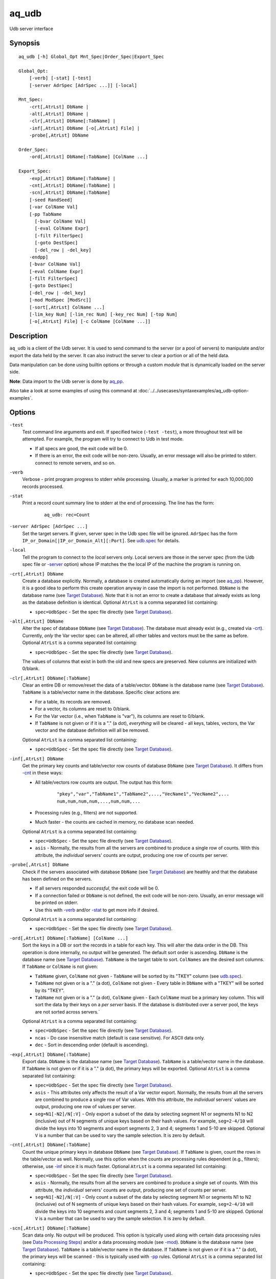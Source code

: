 .. |<br>| raw:: html

   <br>

======
aq_udb
======

Udb server interface


Synopsis
========

::

  aq_udb [-h] Global_Opt Mnt_Spec|Order_Spec|Export_Spec

  Global_Opt:
      [-verb] [-stat] [-test]
      [-server AdrSpec [AdrSpec ...]] [-local]

  Mnt_Spec:
      -crt[,AtrLst] DbName |
      -alt[,AtrLst] DbName |
      -clr[,AtrLst] DbName[:TabName] |
      -inf[,AtrLst] DbName [-o[,AtrLst] File] |
      -probe[,AtrLst] DbName

  Order_Spec:
      -ord[,AtrLst] DbName[:TabName] [ColName ...]

  Export_Spec:
      -exp[,AtrLst] DbName[:TabName] |
      -cnt[,AtrLst] DbName[:TabName] |
      -scn[,AtrLst] DbName[:TabName]
      [-seed RandSeed]
      [-var ColName Val]
      [-pp TabName
        [-bvar ColName Val]
        [-eval ColName Expr]
        [-filt FilterSpec]
        [-goto DestSpec]
        [-del_row | -del_key]
      -endpp]
      [-bvar ColName Val]
      [-eval ColName Expr]
      [-filt FilterSpec]
      [-goto DestSpec]
      [-del_row | -del_key]
      [-mod ModSpec [ModSrc]]
      [-sort[,AtrLst] ColName ...]
      [-lim_key Num] [-lim_rec Num] [-key_rec Num] [-top Num]
      [-o[,AtrLst] File] [-c ColName [ColName ...]]


Description
===========

``aq_udb`` is a client of the Udb server.
It is used to send command to the server (or a pool of servers)
to manipulate and/or export the data held by the server.
It can also instruct the server to clear a portion or all of the held
data.

Data manipulation can be done using builtin options or through a custom
*module* that is dynamically loaded on the server side.

**Note**: Data import to the Udb server is done by `aq_pp <aq_pp.html>`_.

Also take a look at some examples of using this command at :doc:`../../usecases/syntaxexamples/aq_udb-option-examples`.


Options
=======

.. _`-test`:

``-test``
  Test command line arguments and exit.
  If specified twice (``-test -test``), a more throughout test will be
  attempted. For example, the program will try to
  connect to Udb in test mode.

  * If all specs are good, the exit code will be 0.
  * If there is an error, the exit code will be non-zero. Usually, an error
    message will also be printed to stderr.
    connect to remote servers, and so on.


.. _`-verb`:

``-verb``
  Verbose - print program progress to stderr while processing.
  Usually, a marker is printed for each 10,000,000 records processed.


.. _`-stat`:

``-stat``
  Print a record count summary line to stderr at the end of processing.
  The line has the form:

   ::

    aq_udb: rec=Count


.. _`-server`:

``-server AdrSpec [AdrSpec ...]``
  Set the target servers.
  If given, server spec in the Udb spec file will be ignored.
  ``AdrSpec`` has the form ``IP_or_Domain[|IP_or_Domain_Alt][:Port]``.
  See `udb.spec <udb.spec.html>`_ for details.


.. _`-local`:

``-local``
  Tell the program to connect to the *local* servers only.
  Local servers are those in the server spec (from the Udb spec file or
  `-server`_ option) whose IP matches the the local
  IP of the machine the program is running on.


.. _`-crt`:

``-crt[,AtrLst] DbName``
  Create a database explicitly. Normally, a database is created automatically
  during an import (see `aq_pp <aq_pp.html>`_).
  However, it is a good idea to perform this create operation anyway in case
  the import is not performed.
  ``DbName`` is the database name (see `Target Database`_).
  Note that it is not an error to create a database that already exists as
  long as the database definition is identical.
  Optional ``AtrLst`` is a comma separated list containing:

  * ``spec=UdbSpec`` - Set the spec file directly (see `Target Database`_).


.. _`-alt`:

``-alt[,AtrLst] DbName``
  Alter the spec of database ``DbName`` (see `Target Database`_).
  The database must already exist (e.g., created via `-crt`_).
  Currently, *only* the Var vector spec can be altered,
  all other tables and vectors must be the same as before.
  Optional ``AtrLst`` is a comma separated list containing:

  * ``spec=UdbSpec`` - Set the spec file directly (see `Target Database`_).

  The values of columns that exist in both the old and new specs are preserved.
  New columns are initialized with 0/blank.


.. _`-clr`:

``-clr[,AtrLst] DbName[:TabName]``
  Clear an entire DB or remove/reset the data of a table/vector.
  ``DbName`` is the database name (see `Target Database`_).
  ``TabName`` is a table/vector name in the database.
  Specific clear actions are:

  * For a table, its records are removed.
  * For a vector, its columns are reset to 0/blank.
  * For the Var vector (i.e., when ``TabName`` is "var"), its columns are reset
    to 0/blank.
  * If ``TabName`` is not given or if it is a "." (a dot), *everything* will be
    cleared - all keys, tables, vectors, the Var vector and the database
    definition will all be removed.

  Optional ``AtrLst`` is a comma separated list containing:

  * ``spec=UdbSpec`` - Set the spec file directly (see `Target Database`_).


.. _`-inf`:

``-inf[,AtrLst] DbName``
  Get the primary key counts and table/vector row counts of database ``DbName``
  (see `Target Database`_). It differs from `-cnt`_ in these ways:

  * All table/vectors row counts are output. The output has this form:

     ::

      "pkey","var","TabName1","TabName2",...,"VecName1","VecName2",...
      num,num,num,num,...,num,num,...

  * Processing rules (e.g., filters) are not supported.
  * Much faster - the counts are cached in memory, no database scan needed.

  Optional ``AtrLst`` is a comma separated list containing:

  * ``spec=UdbSpec`` - Set the spec file directly (see `Target Database`_).
  * ``asis`` - Normally, the results from all the servers are combined to
    produce a single row of counts. With this attribute, the *individual*
    servers' counts are output, producing one row of counts per server.


.. _`-probe`:

``-probe[,AtrLst] DbName``
  Check if the servers associated with database ``DbName``
  (see `Target Database`_) are heathly and that
  the database has been defined on the servers.

  * If all servers responded *successful*, the exit code will be 0.
  * If a connection failed or ``DbName`` is not defined,
    the exit code will be non-zero.
    Usually, an error message will be printed on stderr.
  * Use this with `-verb`_ and/or `-stat`_ to get more info if desired.

  Optional ``AtrLst`` is a comma separated list containing:

  * ``spec=UdbSpec`` - Set the spec file directly (see `Target Database`_).


.. _`-ord`:

``-ord[,AtrLst] DbName[:TabName] [ColName ...]``
  Sort the keys in a DB or sort the records in a table for each key.
  This will alter the data order in the DB.
  This operation is done internally, no output will be generated.
  The default sort order is ascending.
  ``DbName`` is the database name (see `Target Database`_).
  ``TabName`` is the target table to sort.
  ``ColNames`` are the desired sort columns.
  If ``TabName`` or ``ColName`` is not given:

  * ``TabName`` given, ``ColName`` not given -
    ``TabName`` will be sorted by its "TKEY" column
    (see `udb.spec <udb.spec.html>`_).
  * ``TabName`` not given or is a "." (a dot), ``ColName`` not given -
    Every table in ``DbName`` with a "TKEY" will be sorted by its "TKEY".
  * ``TabName`` not given or is a "." (a dot), ``ColName`` given -
    Each ``ColName`` must be a primary key column. This will sort the data
    by their keys on a *per server* basis. If the database is distributed over
    a server pool, the keys are not sorted across servers.`

  Optional ``AtrLst`` is a comma separated list containing:

  * ``spec=UdbSpec`` - Set the spec file directly (see `Target Database`_).
  * ``ncas`` - Do case insensitive match (default is case sensitive).
    For ASCII data only.
  * ``dec`` - Sort in descending order (default is ascending).


.. _`-exp`:

``-exp[,AtrLst] DbName[:TabName]``
  Export data.
  ``DbName`` is the database name (see `Target Database`_).
  ``TabName`` is a table/vector name in the database.
  If ``TabName`` is not given or if it is a "." (a dot), the primary keys
  will be exported.
  Optional ``AtrLst`` is a comma separated list containing:

  * ``spec=UdbSpec`` - Set the spec file directly (see `Target Database`_).
  * ``asis`` - This attributes only affects the result of a Var vector
    export. Normally, the results from all the servers are combined to
    produce a single row of Var values. With this attribute, the *individual*
    servers' values are output, producing one row of values per server.
  * ``seg=N1[-N2]/N[:V]`` - Only export a subset of the data by selecting
    segment N1 or segments N1 to N2 (inclusive) out of N segments of
    unique keys based on their hash values.
    For example, ``seg=2-4/10`` will divide the keys into 10 segments and
    export segments 2, 3 and 4; segments 1 and 5-10 are skipped.
    Optional ``V`` is a number that can be used to vary the sample selection.
    It is zero by default.


.. _`-cnt`:

``-cnt[,AtrLst] DbName[:TabName]``
  Count the unique primary keys in database ``DbName`` (see `Target Database`_).
  If ``TabName`` is given, count the rows in the table/vector as well.
  Normally, use this option when the counts are processing rules dependent
  (e.g., filters); otherwise, use `-inf`_ since it is much faster.
  Optional ``AtrLst`` is a comma separated list containing:

  * ``spec=UdbSpec`` - Set the spec file directly (see `Target Database`_).
  * ``asis`` - Normally, the results from all the servers are combined to
    produce a single set of counts. With this attribute, the *individual*
    servers' counts are output, producing one set of counts per server.
  * ``seg=N1[-N2]/N[:V]`` - Only count a subset of the data by selecting
    segment N1 or segments N1 to N2 (inclusive) out of N segments of
    unique keys based on their hash values.
    For example, ``seg=2-4/10`` will divide the keys into 10 segments and
    count segments 2, 3 and 4; segments 1 and 5-10 are skipped.
    Optional ``V`` is a number that can be used to vary the sample selection.
    It is zero by default.


.. _`-scn`:

``-scn[,AtrLst] DbName[:TabName]``
  Scan data only. No output will be produced.
  This option is typically used along with certain data processing rules
  (see `Data Processing Steps`_) and/or a data processing module (see `-mod`_).
  ``DbName`` is the database name (see `Target Database`_).
  ``TabName`` is a table/vector name in the database.
  If ``TabName`` is not given or if it is a "." (a dot), the primary keys
  will be scanned - this is typically used with `-pp`_ rules.
  Optional ``AtrLst`` is a comma separated list containing:

  * ``spec=UdbSpec`` - Set the spec file directly (see `Target Database`_).


.. _`-seed`:

``-seed RandSeed``
  Set the random sequence seed used by the ``$Random``
  `-eval`_ builtin variable.


.. _`-var`:

``-var ColName Val``
  Set the value of the Var vector column ``ColName`` to ``Val``.
  A Var vector must be defined in the Udb spec file and ``ColName``
  must be a column in that table.
  See `udb.spec <udb.spec.html>`_ for details.
  Note that a string ``Val`` must be quoted,
  see `String Constant`_ spec for details.

  * Var columns can also be altered by `-eval`_ and modules (see `-mod`_).
  * Var column values are persistent until they are cleared by a `-clr`_
    operation, at which point the columns are reset to 0/blank.

  Example:

   ::

    $ aq_udb ... -var Var1 0 ...

  * Initialize Var1 in Var vector to 0 before any buctet is processed.


.. _`-bvar`:

``-bvar ColName Val``
  Same as `-var`_ except that the column is set to ``Val`` repeatedly
  as *each* key is processed before other processing rules are executed.
  Note that a string ``Val`` must be quoted,
  see `String Constant`_ spec for details.

  This rule can also be used within a `-pp`_ group. In this case,
  ``ColName`` is set to ``Val`` as each key is processed before other
  pre-processing rules are executed.

  See `Data Processing Steps`_ for details on these usages.

  Example:

   ::

    $ aq_udb ... -pp -bvar Var1 0 ...

  * Initialize Var1 in Var vector to 0 as *each* key is processed.


.. _`-eval`:

``-eval ColName Expr``
  For each row in the table/vector being exported/counted/scanned,
  evaluate expression ``Expr`` and place the result in a column identified
  by ``ColName``. The column can be part of the target table or the Var vector.

  This rule can also be used within a `-pp`_ group. In this case,
  the target table becomes the ``-pp`` table.
  Note that ``-eval`` rules inside `-pp`_ groups are evaluated before those
  for the target table/vector. See `Data Processing Steps`_ for details.

  ``Expr`` is the expression to evaluate.
  Data type of the evaluated result must be compatible with the data type of
  the target column. For example, string result for a string column and
  numeric result for a numeric column (there is no automatic type conversion;
  however, explicit conversion can be done using the ``To*()`` functions
  described below).
  Operands in the expression can be columns from the target table/vector,
  columns from other vectors, columns from the Var vector,
  constants, builtin variables and functions.

  * Column names are case insensitive. Do not quote the name.
    To address columns other than those in the target table/vector, use the
    ``VecName.ColName`` format. For the Var vector, ``VecName`` is optional
    unless ``ColName`` also exists in the target.
  * String constants must be quoted,
    see `String Constant`_ spec for details.
  * Use '(' and ')' to group operations as appropriate.
  * For a numeric type evaluation, supported operators are
    '*', '/', '%', '+', '-', '&', '|' and '^'.
  * Depending on the operand type, evaluation may use 64-bit floating point
    arithmetic or 64-bit signed integral arithmetic. For example, "1 + 1" is
    evaluated using integral arithmetic while "1 + 1.0" is evaluated using
    floating point arithmetic. Similarly, "Col1 + 1" may use either arithmetic
    depending on Col1's type while "Col1 + 1.0" always uses floating point.
  * For a string type evaluation, the only supported operator is
    '+' for concatenation.
  * Certain types can be converted to one another using the builtin functions
    ``ToIP()``, ``ToF()``, ``ToI()`` and ``ToS()``.
  * Operator precedence is *NOT* supported. Use '(' and ')' to group
    operations as appropriate.

  Builtin variables:

  ``$Random``
    A random number (postive integer).
    Its value changes every time the variable is referenced.
    The seed of this random sequence
    can be set using the `-seed`_ option.

  ``$RowNum``
    Represent the per key per table row index (one-based).
    It is generally used during a table scan to identify the current row number.

  ``$CurSec``
    The current time in seconds.
    It is evaluated in realtime when the variable is referenced.

  ``$CurUSec``
    The current time in microseconds.
    It is evaluated in realtime when the variable is referenced.

  Standard functions:

    See `aq-emod <aq-emod.html>`_ for a list of supported functions.

  Example:

   ::

    $ aq_udb -exp mydb:Test
        -eval c_delta 'c1 - c2'

  * Calculate c_delta before exporting.


.. _`-filt`:

``-filt FilterSpec``
  For each row in the table/vector being exported/counted/scanned,
  evaluate ``FilterSpec`` and use the result to determine whether to
  keep the data row.
  The result can also be used in a ``-if/-elif/-endif`` for
  `Rule Execution Controls`_.

  This rule can also be used within a `-pp`_ group. In this case,
  the target table becomes the ``-pp`` table.
  Note that ``-filt`` rules inside `-pp`_ groups are evaluated before those
  for the target table/vector. See `Data Processing Steps`_ for details.

  ``FilterSpec`` is the filter to evaluate.
  It has the basic form ``[!] LHS [<compare> RHS]`` where:

  * The negation operator ``!`` negates the result of the comparison.
    It is recommended that ``!(...)`` be used to clarify the intended
    operation even though it is not required.
  * LHS and RHS can be:

    * A column name (case insensitive). Do not quote the name.
      The column can be part of the target table/vector,
      other vectors, and/or the Var vector.
      To address columns other than those in the target table/vector, use the
      ``VecName.ColName`` format. For the Var vector, ``VecName`` is optional
      unless ``ColName`` also exists in the target.
    * A constant, which can be a string, a number or an IP address.
      A string constant must be quoted,
      see `String Constant`_ spec for details.
    * An expression to evaluate as defined under `-eval`_.

  * If only the LHS is given, its values will be used as a boolean -
    a non blank string or non zero number/IP equals True, False otherwise.
  * Supported comparison operators are:

    * ``==``, ``>``, ``<``, ``>=``, ``<=`` -
      LHS and RHS comparison.
    * ``~==``, ``~>``, ``~<``, ``~>=``, ``~<=`` -
      LHS and RHS case insensitive comparison; string type only.
    * ``!=``, ``!~=`` -
      Negation of the above equal operators.
    * ``&=`` -
      Perform a "(LHS & RHS) == RHS" check; numeric types only.
    * ``!&=`` -
      Negation of the above.
    * ``&`` -
      Perform a "(LHS & RHS) != 0" check; numeric types only.
    * ``!&`` -
      Negation of the above.

  More complex expression can be constructed by using ``(...)`` (grouping),
  ``!`` (negation), ``||`` (or) and ``&&`` (and).
  For example:

   ::

    LHS_1 == RHS_1 && !(LHS_2 == RHS_2 || LHS_3 == RHS_3)

  Example:

   ::

    $ aq_udb -exp mydb:Test
        -filt 't > 123456789'

  * Export only rows of Test with 't > 123456789'.

   ::

    $ aq_udb -exp mydb:Test
        -filt 'Eval($Random % 100) == 0'

  * Randomly select roughly 1/100th of the rows for export.


.. _`-goto`:

``-goto DestSpec``
  Go to ``DestSpec``. This is uaually done conditionally within a
  ``-if/-elif/-endif`` block (see `Rule Execution Controls`_ for details).

  ``DestSpec`` is the destination to go to. It is one of:

  * ``next_key`` - Stop processing the current key and
    start over on the next key.
  * ``next_row`` - Stop processing the current row and
    start over on the next row.

  This rule can also be used within a `-pp`_ group. In this case,
  these additional destinations are supported:

  * ``proc_key`` - Terminate all ``-pp`` processings (i.e.,
    stop the current ``-pp`` group and skip all pending ``-pp`` groups)
    and start the export/count/scan operation for the current key.
  * ``next_pp`` - Stop the current ``-pp`` group and start the next one.


.. _`-del_row`:

``-del_row[,AtrLst]``
  Delete the current row in the database. No more processing on the current
  row will be done.

  Optional ``AtrLst`` is a comma separated list containing:

  * ``post=DestSpec`` - Set the action to take after the delete.
    ``DestSpec`` is one of:

    * ``next_key`` - Stop processing the current key and
      start over on the next key.
    * ``proc_key`` - Skip all pending ``-pp`` groups
      and start the export/count/scan operation for the current key.
    * ``next_row`` - Start processing the next row. This is the default
      behavior.


.. _`-del_key`:

``-del_key[,AtrLst]``
  Delete the current key and its associated data from the database.
  No more processing on the current key will be done.

  Optional ``AtrLst`` is a comma separated list containing:

  * ``post=DestSpec`` - Set the action to take after the delete.
    ``DestSpec`` is one of:

    * ``next_key`` - Start processing the next key. This is the default
      behavior.


.. _`-pp`:

``-pp[,AtrLst] TabName [-bvar ... -eval ... -filt ... -goto ... -del_row ...] -endpp``
  ``-pp`` groups one or more `-bvar`_, `-eval`_, `-filt`_, `-goto`_,
  `-del_row`_ and `-del_key`_ actions together.
  Each group performs pre-processing on a set of key specific data (e.g., a
  table). It is done *before* the main export/count/scan operation.
  See `Data Processing Steps`_ for details.

  ``TabName`` sets the target table/vector for the rules in the ``-pp`` group.
  It may refer to a table/vector or the primary key set.
  To target a table/vector, specify its name.
  To target the primary key set, specify  a "." (a dot).
  "." is a pseudo vector containing the primary key columns.

  Optional ``AtrLst`` is a comma separated list containing:

  * ``post=DestSpec`` - Set the action to take after all the rows in
    the target table has been exhausted.
    ``DestSpec`` is one of:

    * ``next_key`` - Stop processing the current key and
      start over on the next key.
    * ``proc_key`` - Skip all pending ``-pp`` groups
      and start the export/count/scan operation for the current key.
    * ``next_pp`` - Start the next ``-pp`` group. This is the default behavior.

  The `-bvar`_ rules in the group are always executed first.
  Then the list of `-eval`_, `-filt`_, `-goto`_, `-del_row`_ and `-del_key`_
  rules are executed in order.
  Rule executions can also be made conditional by adding "if-else" controls,
  see `Rule Execution Controls`_ for details.

  ``-endpp`` marks the end of a ``-pp`` group.

  Example:

   ::

    $ aq_udb -exp mydb:Test1
        -pp,post=next_key 'Test2'
          -goto proc_key

  * Only export Test1 from keys whose Test2 table is not empty. If Test2 is
    not empty, the ``-goto`` rule will be executed on the first row, causing
    execution to jump to export processing; in this way, the ``post``
    action is not triggered. However, if Test2 is empty, ``-goto``
    is not executed and ``post`` is triggered.

   ::

    $ aq_udb -exp Test
        -pp .
          -filt 'Eval($Random % 100) == 0'
        -endpp
        -filt 't > 123456789'

  * Randomly select roughly 1/100th of the keys for export.
    From this subset, export only rows of Test with 't > 123456789'.
    Note that ``-endpp`` is mandatory here to prevent misinterpretation of the
    2nd ``-filt``.


.. _`-mod`:

``-mod ModSpec [ModSrc]``
  Specify a module to be loaded on the *server side* during an
  export/count/scan operation. A module contains one or more processing
  functions which are called as each key is processed according to the
  `Data Processing Steps`_.
  Only one such module can be specified.

  ``ModSpec`` has the form ``ModName`` or ``ModName(Arg1, Arg2, ...)``
  where ``ModName`` is the module name and ``Arg*`` are module dependent
  arguments. Note that the arguments must be literals -
  `string constants <#string-constant>`_ (quoted), numbers or IP addresses.
  ``ModSrc`` is an optional module source file containing:

  * A module script source file that can be used to build the specified
    module. See the `Udb module script compiler <mcc.umod.html>`_
    documentation for more information.
  * A ready-to-use module object file. It *must* have a ``.so`` extension.

  Without ``ModSrc``, the server will look for a preinstalled module matching
  ``ModName``.


.. _`-sort`:

``-sort[,AtrLst] ColName ...``
  Sort the export result according to the given columns.
  Note that only the result is sorted, data order in the DB is not altered.
  Use this with `-top`_ to get the top ranking results if desired.
  Optional ``AtrLst`` is a comma separated list containing:

  * ``ncas`` - Do case insensitive pattern match (default is case sensitive).
    For ASCII data only.
  * ``dec`` - Sort in descending order (default is ascending).


.. _`-lim_key`:

``-lim_key Num``
  Limit the export *result* to approximately ``Num`` unique keys.
  This option is intended for data sampling only. The actual result count can
  be *less* than expected if the data is distributed over multiple servers.


.. _`-lim_rec`:

``-lim_rec Num``
  Limit the export *result* to approximately ``Num`` records.
  This option is intended for data sampling only. The actual result count can
  be *less* than expected if the data is distributed over multiple servers.
  Use the `-top`_ option if a precise limit is needed.


.. _`-key_rec`:

``-key_rec Num``
  Limit the export *result* to ``Num`` records per unique key.


.. _`-top`:

``-top Num``
  Limit the export *result* to ``Num`` records.


.. _`-o`:

``-o[,AtrLst] File``
  Set the output attributes and file for a `-inf`_, `-exp`_ or `-cnt`_
  operation.
  See the `aq_tool output specifications <aq-output.html>`_ manual for details.
  If this option is not used with those operations, the result will be
  written to stdout.

  Example:

   ::

    $ aq_udb -exp mydb:Test ... -o - -c Col2 Col1

  * Output Col2 and Col1 of Test (in that order) to stdout.


.. _`-c`:

``-c ColName [ColName ...]``
  Select the columns to output during a `-exp`_ operation.

  * For a table/vector export, columns from the target table/vector,
    columns from other vectors and columns from the Var vector can
    be selected.
    Default output includes all target table/vector columns.

  * For a primary key export, columns from the primary key,
    columns from any vectors and columns from the Var vector can
    be selected.
    Default output includes the primary key columns only.

  * For a Var vector export, only columns from the Var vector can
    be selected.
    Default output includes all Var vector columns.

  To address columns other than those in the target table/vector, use the
  ``VecName.ColName`` format. For the Var vector, ``VecName`` (``Var``)
  is optional unless a column of the same name also exists in the target.

  Shorthands can be used to represent groups of columns from a table/vector:

  * Specify ``*`` or ``+`` for all the columns in the target table/vector.
    ``*`` *includes* the primary key columns (if any), while ``+``
    *excludes* them.
  * Specify ``TabName.*`` or ``VecName.*`` or ``TabName.+`` or ``VecName.+``
    for all the columns in any applicable table/vector.
    ``*`` *includes* the primary key columns (if any), while ``+``
    *excludes* them.

  In addition, these special forms can also supported:

  * ``ColName[:NewName][+NumPrintFormat]`` - Add ``ColName`` to the output.
    If ``:NewName`` is given, it will be used as the output label.
    The ``+NumPrintFormat`` spec is for numeric columns. It overrides the
    print format of the column (*be careful with this format - a wrong spec
    can crash the program*).
  * ``^ColName[:NewName][+NumPrintFormat]`` - Same as the above, but with a
    leading ``^`` mark. It is used to *modify* the output label and/or format
    of a previously selected output column called ``ColName``.
    If ``^ColName[...]`` is the first selection after ``-c``, then ``*`` will be
    included automatically first.
  * ``~ColName`` - The leading ``~`` mark is used to *exclude* a previously
    selected output column called ``ColName``. 
    If ``~ColName`` is the first selection after ``-c``, then ``*`` will be
    included automatically first.

  Example:

   ::

    $ aq_udb -exp mydb:Test ... -c Test_Col1 ... Test_ColN Var_Col1 ... Var_ColN
    $ aq_udb -exp mydb:Test ... -c 'Test.*' 'Var.*'
    $ aq_udb -exp mydb:Test ... -c '*' 'Var.*'

  * All examples output Var vector columns along with the columns from Test.
    Even though Test_Col* are normally exported by default, they must be
    listed explicitly in order to include any Var_Col*.


Exit Status
===========

If successful, the program exits with status 0. Otherwise, the program exits
with a non-zero status code along error messages printed to stderr.
Applicable exit codes are:

* 0 - Successful.
* 1 - Memory allocation error.
* 2 - Command option spec error.
* 3 - Initialization error.
* 4 - System error.
* 5 - Missing or invalid license.
* 11 - Input open error.
* 12 - Input read error.
* 13 - Input processing error.
* 21 - Output open error.
* 22 - Output write error.
* 31 - Udb connect error.
* 32 - Udb communication error.
* 33 - Udb authentication error.
* 34 - Udb request invalid.


String Constant
===============

A string constant must be quoted between double or single quotes.
With *double quotes*, special character sequences can be used to represent
special characters.
With *single quotes*, no special sequence is recognized; in other words,
a single quote cannot occur between single quotes.

Character sequences recognized between *double quotes* are:

* ``\\`` - represents a literal backslash character.
* ``\"`` - represents a literal double quote character.
* ``\b`` - represents a literal backspace character.
* ``\f`` - represents a literal form feed character.
* ``\n`` - represents a literal new line character.
* ``\r`` - represents a literal carriage return character.
* ``\t`` - represents a literal horizontal tab character.
* ``\v`` - represents a literal vertical tab character.
* ``\0`` - represents a NULL character.
* ``\xHH`` - represents a character whose HEX value is ``HH``.
* ``\<newline>`` - represents a line continuation sequence; both the backslash
  and the newline will be removed.

Sequences that are not recognized will be kept as-is.

Two or more quoted strings can be used back to back to form a single string.
For example,

 ::

  'a "b" c'" d 'e' f" => a "b" c d 'e' f


Target Database
===============

``aq_udb`` obtains information about the target database from a spec file.
The spec file contains server IPs (or domain names) and table/vector
definitions. See `udb.spec <udb.spec.html>`_ for details.
``aq_udb`` finds the relevant spec file in several ways:

* The spec file path is taken from the ``spec=UdbSpec`` attribute
  of the main operation option (`-crt`_, `-exp`_, etc.).
* The spec file path is deduced implicitly from the ``DbName`` parameters
  of the main operation option (`-crt`_, `-exp`_, etc.).
  This method sets the spec file to "``.conf/DbName.spec``" in the runtime
  directory of ``aq_udb``.
* If none of the above information is given, the spec file is assumed to be
  "``udb.spec``" in the runtime directory of ``aq_udb``.


Rule Execution Controls
=======================

`-pp`_ also supports conditional actions using the
``-if[not]``, ``-elif[not]``, ``-else`` and ``-endif`` construction:

 ::

  -if[not] RuleToCheck
    RuleToRun
    ...
  -elif[not] RuleToCheck
    RuleToRun
    ...
  -else
    RuleToRun
    ...
  -endif

Sypported ``RuleToCheck`` are `-eval`_ and `-filt`_.
Suppoeted ``RuleToRun`` are `-eval`_, `-filt`_, `-goto`_, `-del_row`_ and
`-del_key`_.

Example:

 ::

  $ aq_udb -exp mydb:Test
      -pp Test
        -bvar v_seq 0
        -if -filt 'flag == "yes"'
          -eval v_seq 'v_seq + 1'
          -eval c3 'v_seq'
        -else
          -eval c3 '0'
        -endif

* Before exporting Test, assign a per key sequence number to column c3 if
  the "flag" column is "yes" or just 0 otherwise.
  Note that `-bvar`_ rules are always executed before the others
  regardless of their placement within a `-pp`_ group.


Data Processing Steps
=====================

For each export/count/scan operation,
data is processed according to the command line options in this way:

* Initialize Var columns according the `-var`_ options.

* Scan the primary keys. For each key in the database:

  * Execute `-pp`_ groups in the order they are specified on the
    command line. For each ``-pp`` group:

    * Initialize Var columns according the `-bvar`_ rules.
    * Scan the ``-pp`` table. For each row in the table:

      * Execute the list of `-eval`_, `-filt`_, `-goto`_, `-del_row`_ and
        `-del_key`_ rules (including any "-if-elif-else-endif" controls)
        in order.

    * When all the rows are exhausted, follow the ``post`` attribute
      setting or start the next group by default.

  * Initialize Var columns according the `-bvar`_ rules.

  * If a module is specified (see `-mod`_) and it has a key-level processing
    function, the fuction is called.
    This function can inspect and/or modify any data associated with the key.
    It can also tell the server to skip the current key so that it will
    not be exported/counted/scanned.

  * Process the target export/count/scan table.
    For each data row in the target table:

    * Execute the list of `-eval`_, `-filt`_, `-goto`_, `-del_row`_ and
      `-del_key`_ rules (including any "-if-elif-else-endif" controls)
      in order.
    * If a module is specified (see `-mod`_) and it has a row processing
      function, the function is called.
      This function can inspect and/or modify the current data row.
      It can also tell the server to skip the current row so that it will
      not be exported/counted/scanned.
    * Export/count, the current data row.


See Also
========

* `aq-output <aq-output.html>`_ - aq_tool output specifications
* `aq-emod <aq-emod.html>`_ - aq_tool eval functions.
* `aq_pp <aq_pp.html>`_ - Record preprocessor
* `udb.spec <udb.spec.html>`_ - Udb spec file.
* `udbd <udbd.html>`_ - Udb server
* `mcc.umod <mcc.umod.html>`_ - Udb module script compiler

